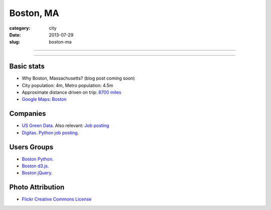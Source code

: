 Boston, MA
==========

:category: city
:date: 2013-07-29
:slug: boston-ma

----

.. image:: ../img/boston-ma.jpg
  :alt: Dusk view of Boston, Massachusetts

----

Basic stats
-----------
* Why Boston, Massachusetts? (blog post coming soon)
* City population: 4m, Metro population: 4.5m
* Approximate distance driven on trip: `8700 miles <http://bit.ly/URaaxq>`_
* `Google Maps: Boston <http://goo.gl/maps/x2XIi>`_

Companies
---------
* `US Green Data <http://www.usgreendata.com/>`_. Also relevant:
  `Job posting <http://careers.stackoverflow.com/jobs/27047/clean-tech-web-developer-django-python-to-u-s-green-data>`_
* `Digitas <http://www.digitas.com/>`_. 
  `Python job posting <http://jobs.pythonweekly.com/jobs/senior-python-developer-3/>`_.


Users Groups
------------
* `Boston Python <http://meetup.bostonpython.com/>`_.
* `Boston d3.js <http://www.meetup.com/Boston-d3-js-User-Group/>`_.
* `Boston jQuery <http://www.meetup.com/BostonjQuery/>`_.

Photo Attribution
-----------------
* `Flickr Creative Commons License <http://www.flickr.com/photos/ensh/4769294947/>`_
